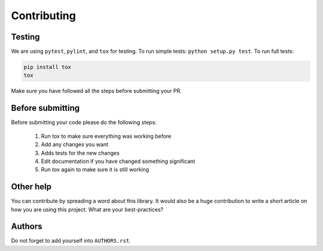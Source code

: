 ============
Contributing
============

Testing
=======

We are using ``pytest``, ``pylint``, and ``tox`` for testing.
To run simple tests: ``python setup.py test``.
To run full tests:

.. code:: bash

    pip install tox
    tox

Make sure you have followed all the steps before submitting your PR.

Before submitting
=================

Before submitting your code please do the following steps:

	1. Run `tox` to make sure everything was working before
	2. Add any changes you want
	3. Adds tests for the new changes
	4. Edit documentation if you have changed something significant
	5. Run `tox` again to make sure it is still working

Other help
==========

You can contribute by spreading a word about this library.
It would also be a huge contribution to write a short article on how you are using this project. What are your best-practices?

Authors
=======

Do not forget to add yourself into ``AUTHORS.rst``.
